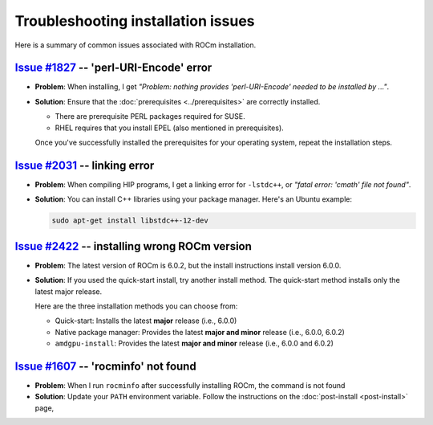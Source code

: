 .. meta::
  :description: Troubleshooting installation issues
  :keywords: Linux, install, FAQ, ubuntu, RHEL, SUSE, AMD, ROCm

************************************************************************************
Troubleshooting installation issues
************************************************************************************

Here is a summary of common issues associated with ROCm installation.

`Issue #1827 <https://github.com/ROCm/ROCm/issues/1827>`_ -- 'perl-URI-Encode' error
===========================================================================================================

* **Problem**: When installing, I get
  `"Problem: nothing provides 'perl-URI-Encode' needed to be installed by ..."`.

* **Solution**: Ensure that the :doc:`prerequisites <../prerequisites>` are correctly installed.

  * There are prerequisite PERL packages required for SUSE.
  * RHEL requires that you install EPEL (also mentioned in prerequisites).

  Once you've successfully installed the prerequisites for your operating system, repeat the installation
  steps.

`Issue #2031 <https://github.com/ROCm/ROCm/issues/2031>`_ -- linking error
===========================================================================================================

* **Problem**: When compiling HIP programs, I get a linking error for ``-lstdc++``, or
  `"fatal error: 'cmath' file not found"`.

* **Solution**:  You can install C++ libraries using your package manager. Here's an Ubuntu example:

  .. code-block:: bash

    sudo apt-get install libstdc++-12-dev

`Issue #2422 <https://github.com/ROCm/ROCm/issues/2422>`_ -- installing wrong ROCm version
===========================================================================================================

* **Problem**: The latest version of ROCm is 6.0.2, but the install instructions install version 6.0.0.

* **Solution**: If you used the quick-start install, try another install method. The quick-start method
  installs only the latest major release.

  Here are the three installation methods you can choose from:

  * Quick-start: Installs the latest **major** release (i.e., 6.0.0)
  * Native package manager: Provides the latest **major and minor** release (i.e., 6.0.0, 6.0.2)
  * ``amdgpu-install``: Provides the latest **major and minor** release (i.e., 6.0.0 and 6.0.2)

`Issue #1607 <https://github.com/ROCm/ROCm/issues/1607>`_ -- 'rocminfo' not found
===========================================================================================================

* **Problem**: When I run ``rocminfo`` after successfully installing ROCm, the command is not found

* **Solution**:  Update your ``PATH`` environment variable. Follow the instructions on the
  :doc:`post-install <post-install>` page,
